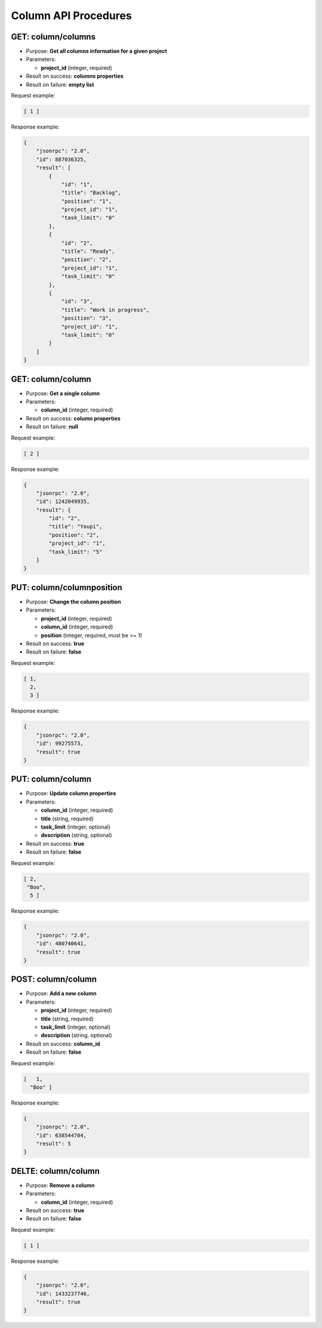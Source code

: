 Column API Procedures
=====================

GET: column/columns
----------

-  Purpose: **Get all columns information for a given project**
-  Parameters:

   -  **project_id** (integer, required)

-  Result on success: **columns properties**
-  Result on failure: **empty list**

Request example:

.. code:: json

     [ 1 ]
    

Response example:

.. code:: json

    {
        "jsonrpc": "2.0",
        "id": 887036325,
        "result": [
            {
                "id": "1",
                "title": "Backlog",
                "position": "1",
                "project_id": "1",
                "task_limit": "0"
            },
            {
                "id": "2",
                "title": "Ready",
                "position": "2",
                "project_id": "1",
                "task_limit": "0"
            },
            {
                "id": "3",
                "title": "Work in progress",
                "position": "3",
                "project_id": "1",
                "task_limit": "0"
            }
        ]
    }

GET: column/column
---------

-  Purpose: **Get a single column**
-  Parameters:

   -  **column_id** (integer, required)

-  Result on success: **column properties**
-  Result on failure: **null**

Request example:

.. code:: json

  [ 2 ]  

Response example:

.. code:: json

    {
        "jsonrpc": "2.0",
        "id": 1242049935,
        "result": {
            "id": "2",
            "title": "Youpi",
            "position": "2",
            "project_id": "1",
            "task_limit": "5"
        }
    }

PUT: column/columnposition
--------------------

-  Purpose: **Change the column position**
-  Parameters:

   -  **project_id** (integer, required)
   -  **column_id** (integer, required)
   -  **position** (integer, required, must be >= 1)

-  Result on success: **true**
-  Result on failure: **false**

Request example:

.. code:: json
    
     [ 1,
       2,
       3 ]
    

Response example:

.. code:: json

    {
        "jsonrpc": "2.0",
        "id": 99275573,
        "result": true
    }

PUT: column/column
------------

-  Purpose: **Update column properties**
-  Parameters:

   -  **column_id** (integer, required)
   -  **title** (string, required)
   -  **task_limit** (integer, optional)
   -  **description** (string, optional)

-  Result on success: **true**
-  Result on failure: **false**

Request example:

.. code:: json
        
         [ 2,
          "Boo",
           5 ]
          

Response example:

.. code:: json

    {
        "jsonrpc": "2.0",
        "id": 480740641,
        "result": true
    }

POST: column/column
---------

-  Purpose: **Add a new column**
-  Parameters:

   -  **project_id** (integer, required)
   -  **title** (string, required)
   -  **task_limit** (integer, optional)
   -  **description** (string, optional)

-  Result on success: **column_id**
-  Result on failure: **false**

Request example:

.. code:: json
   
    [   1,
      "Boo" ]
    

Response example:

.. code:: json

    {
        "jsonrpc": "2.0",
        "id": 638544704,
        "result": 5
    }

DELTE: column/column
------------

-  Purpose: **Remove a column**
-  Parameters:

   -  **column_id** (integer, required)

-  Result on success: **true**
-  Result on failure: **false**

Request example:

.. code:: json

   [ 1 ]

Response example:

.. code:: json

    {
        "jsonrpc": "2.0",
        "id": 1433237746,
        "result": true
    }
